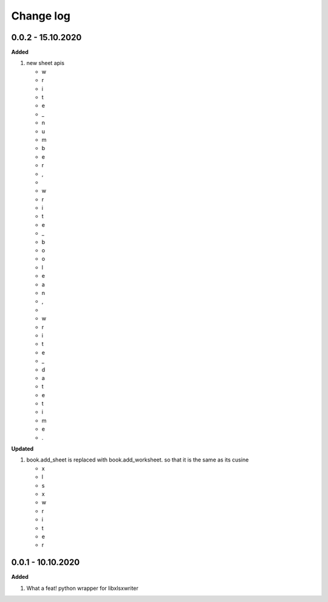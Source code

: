Change log
================================================================================

0.0.2 - 15.10.2020
--------------------------------------------------------------------------------

**Added**

#. new sheet apis

   * w
   * r
   * i
   * t
   * e
   * _
   * n
   * u
   * m
   * b
   * e
   * r
   * ,
   *  
   * w
   * r
   * i
   * t
   * e
   * _
   * b
   * o
   * o
   * l
   * e
   * a
   * n
   * ,
   *  
   * w
   * r
   * i
   * t
   * e
   * _
   * d
   * a
   * t
   * e
   * t
   * i
   * m
   * e
   * .


**Updated**

#. book.add_sheet is replaced with book.add_worksheet. so that it is the same as
   its cusine

   * x
   * l
   * s
   * x
   * w
   * r
   * i
   * t
   * e
   * r


0.0.1 - 10.10.2020
--------------------------------------------------------------------------------

**Added**

#. What a feat! python wrapper for libxlsxwriter
